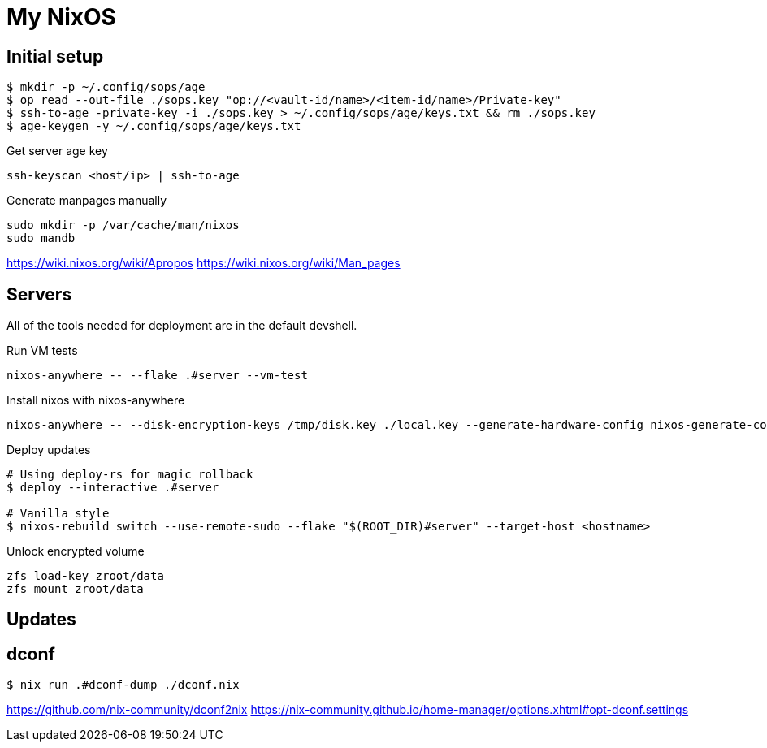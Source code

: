 = My NixOS



== Initial setup

[,console]
----
$ mkdir -p ~/.config/sops/age
$ op read --out-file ./sops.key "op://<vault-id/name>/<item-id/name>/Private-key"
$ ssh-to-age -private-key -i ./sops.key > ~/.config/sops/age/keys.txt && rm ./sops.key
$ age-keygen -y ~/.config/sops/age/keys.txt
----

.Get server age key
[,console]
----
ssh-keyscan <host/ip> | ssh-to-age
----


.Generate manpages manually
[,console]
----
sudo mkdir -p /var/cache/man/nixos
sudo mandb
----
https://wiki.nixos.org/wiki/Apropos
https://wiki.nixos.org/wiki/Man_pages

== Servers

All of the tools needed for deployment are in the default devshell.



.Run VM tests
[,console]
----
nixos-anywhere -- --flake .#server --vm-test
----

.Install nixos with nixos-anywhere
[,console]
----
nixos-anywhere -- --disk-encryption-keys /tmp/disk.key ./local.key --generate-hardware-config nixos-generate-config ./hosts/server/hardware-configuration.nix  --flake .#server --target-host root@192.168.1.53
----


.Deploy updates
[,console]
----
# Using deploy-rs for magic rollback
$ deploy --interactive .#server

# Vanilla style
$ nixos-rebuild switch --use-remote-sudo --flake "$(ROOT_DIR)#server" --target-host <hostname>
----

.Unlock encrypted volume
[,console]
----
zfs load-key zroot/data
zfs mount zroot/data
----

== Updates
== dconf


[,console]
----
$ nix run .#dconf-dump ./dconf.nix
----

https://github.com/nix-community/dconf2nix
https://nix-community.github.io/home-manager/options.xhtml#opt-dconf.settings

